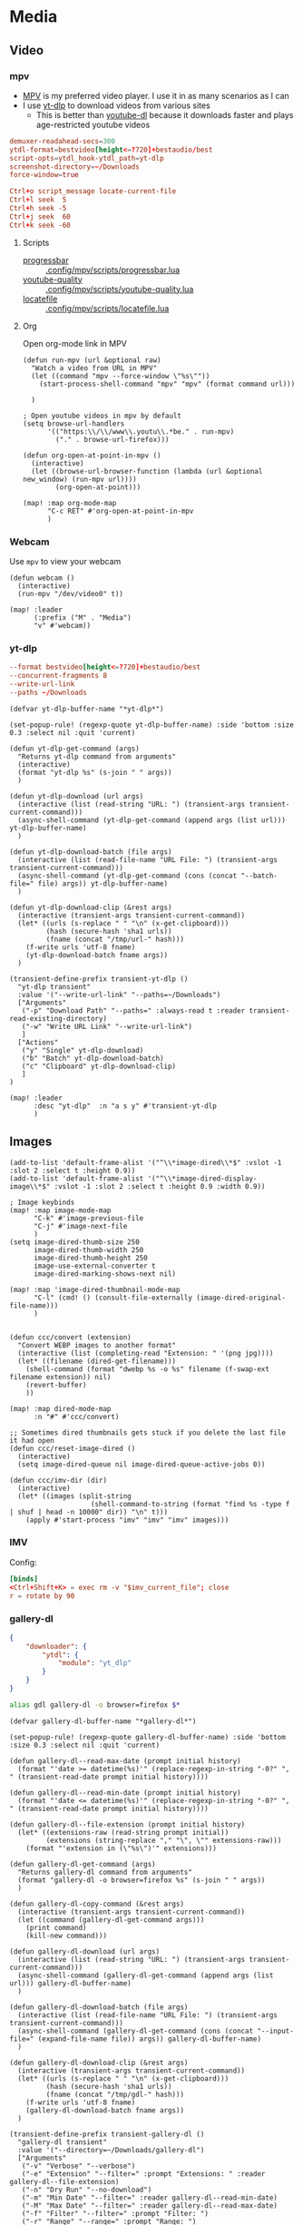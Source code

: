 * Media
** Video
*** mpv

- [[https://wiki.archlinux.org/index.php/Mpv][MPV]] is my preferred video player. I use it in as many scenarios as I can
- I use [[https://github.com/yt-dlp/yt-dlp][yt-dlp]] to download videos from various sites
  + This is better than [[https://github.com/ytdl-org/youtube-dl][youtube-dl]] because it downloads faster and plays age-restricted youtube videos

#+begin_src conf :tangle .config/mpv/mpv.conf
demuxer-readahead-secs=300
ytdl-format=bestvideo[height<=?720]+bestaudio/best
script-opts=ytdl_hook-ytdl_path=yt-dlp
screenshot-directory=~/Downloads
force-window=true
#+end_src

#+begin_src conf :tangle .config/mpv/input.conf
Ctrl+o script_message locate-current-file
Ctrl+l seek  5
Ctrl+h seek -5
Ctrl+j seek  60
Ctrl+k seek -60
#+end_src

**** Scripts

- [[https://github.com/torque/mpv-progressbar][progressbar]] :: [[file:stow/.config/mpv/scripts/progressbar.lua][.config/mpv/scripts/progressbar.lua]]
- [[https://github.com/jgreco/mpv-youtube-quality][youtube-quality]] :: [[file:stow/.config/mpv/scripts/youtube-quality.lua][.config/mpv/scripts/youtube-quality.lua]]
- [[https://github.com/nimatrueway/mpv-locatefile-lua-script][locatefile]] :: [[file:stow/.config/mpv/scripts/locatefile.lua][.config/mpv/scripts/locatefile.lua]]
**** Org
Open org-mode link in MPV

#+begin_src elisp :noweb-ref configs
(defun run-mpv (url &optional raw)
  "Watch a video from URL in MPV"
  (let ((command "mpv --force-window \"%s\""))
    (start-process-shell-command "mpv" "mpv" (format command url)))

  )

; Open youtube videos in mpv by default
(setq browse-url-handlers
      '(("https:\\/\\/www\\.youtu\\.*be." . run-mpv)
        ("." . browse-url-firefox)))

(defun org-open-at-point-in-mpv ()
  (interactive)
  (let ((browse-url-browser-function (lambda (url &optional new_window) (run-mpv url))))
        (org-open-at-point)))

(map! :map org-mode-map
      "C-c RET" #'org-open-at-point-in-mpv
      )
#+end_src

*** Webcam

Use ~mpv~ to view your webcam

#+begin_src elisp :noweb-ref configs
(defun webcam ()
  (interactive)
  (run-mpv "/dev/video0" t))

(map! :leader
      (:prefix ("M" . "Media")
      "v" #'webcam))
#+end_src
*** yt-dlp

#+begin_src conf :tangle .config/yt-dlp/config
--format bestvideo[height<=?720]+bestaudio/best
--concurrent-fragments 8
--write-url-link
--paths ~/Downloads
#+end_src

#+begin_src elisp :noweb-ref configs
(defvar yt-dlp-buffer-name "*yt-dlp*")

(set-popup-rule! (regexp-quote yt-dlp-buffer-name) :side 'bottom :size 0.3 :select nil :quit 'current)

(defun yt-dlp-get-command (args)
  "Returns yt-dlp command from arguments"
  (interactive)
  (format "yt-dlp %s" (s-join " " args))
  )

(defun yt-dlp-download (url args)
  (interactive (list (read-string "URL: ") (transient-args transient-current-command)))
  (async-shell-command (yt-dlp-get-command (append args (list url))) yt-dlp-buffer-name)
  )

(defun yt-dlp-download-batch (file args)
  (interactive (list (read-file-name "URL File: ") (transient-args transient-current-command)))
  (async-shell-command (yt-dlp-get-command (cons (concat "--batch-file=" file) args)) yt-dlp-buffer-name)
  )

(defun yt-dlp-download-clip (&rest args)
  (interactive (transient-args transient-current-command))
  (let* ((urls (s-replace " " "\n" (x-get-clipboard)))
         (hash (secure-hash 'sha1 urls))
         (fname (concat "/tmp/url-" hash)))
    (f-write urls 'utf-8 fname)
    (yt-dlp-download-batch fname args))
  )

(transient-define-prefix transient-yt-dlp ()
  "yt-dlp transient"
  :value '("--write-url-link" "--paths=~/Downloads")
  ["Arguments"
   ("-p" "Download Path" "--paths=" :always-read t :reader transient-read-existing-directory)
   ("-w" "Write URL Link" "--write-url-link")
   ]
  ["Actions"
   ("y" "Single" yt-dlp-download)
   ("b" "Batch" yt-dlp-download-batch)
   ("c" "Clipboard" yt-dlp-download-clip)
   ]
)

(map! :leader
      :desc "yt-dlp"  :n "a s y" #'transient-yt-dlp
      )
#+end_src

** Images

#+begin_src elisp
(add-to-list 'default-frame-alist '("^\\*image-dired\\*$" :vslot -1 :slot 2 :select t :height 0.9))
(add-to-list 'default-frame-alist '("^\\*image-dired-display-image\\*$" :vslot -1 :slot 2 :select t :height 0.9 :width 0.9))
#+end_src


#+begin_src elisp :noweb-ref configs :results none
; Image keybinds
(map! :map image-mode-map
      "C-k" #'image-previous-file
      "C-j" #'image-next-file
      )
(setq image-dired-thumb-size 250
      image-dired-thumb-width 250
      image-dired-thumb-height 250
      image-use-external-converter t
      image-dired-marking-shows-next nil)

(map! :map 'image-dired-thumbnail-mode-map
      "C-l" (cmd! () (consult-file-externally (image-dired-original-file-name)))
      )


(defun ccc/convert (extension)
  "Convert WEBP images to another format"
  (interactive (list (completing-read "Extension: " '(png jpg))))
  (let* ((filename (dired-get-filename)))
    (shell-command (format "dwebp %s -o %s" filename (f-swap-ext filename extension)) nil)
    (revert-buffer)
    ))

(map! :map dired-mode-map
      :n "#" #'ccc/convert)

;; Sometimes dired thumbnails gets stuck if you delete the last file it had open
(defun ccc/reset-image-dired ()
  (interactive)
  (setq image-dired-queue nil image-dired-queue-active-jobs 0))

(defun ccc/imv-dir (dir)
  (interactive)
  (let* ((images (split-string
                    (shell-command-to-string (format "find %s -type f | shuf | head -n 10000" dir)) "\n" t)))
    (apply #'start-process "imv" "imv" "imv" images)))
#+end_src

*** IMV

Config:

#+begin_src conf :tangle .config/imv/config
[binds]
<Ctrl+Shift+K> = exec rm -v "$imv_current_file"; close
r = rotate by 90
#+end_src

*** gallery-dl

#+begin_src json  :tangle ~/.config/gallery-dl/config.json
{
    "downloader": {
        "ytdl": {
            "module": "yt_dlp"
        }
    }
}
#+end_src

#+begin_src sh :noweb-ref aliases
alias gdl gallery-dl -o browser=firefox $*
#+end_src

#+begin_src elisp :noweb-ref configs
(defvar gallery-dl-buffer-name "*gallery-dl*")

(set-popup-rule! (regexp-quote gallery-dl-buffer-name) :side 'bottom :size 0.3 :select nil :quit 'current)

(defun gallery-dl--read-max-date (prompt initial history)
  (format "'date >= datetime(%s)'" (replace-regexp-in-string "-0?" ", " (transient-read-date prompt initial history))))

(defun gallery-dl--read-min-date (prompt initial history)
  (format "'date <= datetime(%s)'" (replace-regexp-in-string "-0?" ", " (transient-read-date prompt initial history))))

(defun gallery-dl--file-extension (prompt initial history)
  (let* ((extensions-raw (read-string prompt initial))
         (extensions (string-replace "," "\", \"" extensions-raw)))
    (format "'extension in (\"%s\")'" extensions)))

(defun gallery-dl-get-command (args)
  "Returns gallery-dl command from arguments"
  (format "gallery-dl -o browser=firefox %s" (s-join " " args))
  )

(defun gallery-dl-copy-command (&rest args)
  (interactive (transient-args transient-current-command))
  (let ((command (gallery-dl-get-command args)))
    (print command)
    (kill-new command)))

(defun gallery-dl-download (url args)
  (interactive (list (read-string "URL: ") (transient-args transient-current-command)))
  (async-shell-command (gallery-dl-get-command (append args (list url))) gallery-dl-buffer-name)
  )

(defun gallery-dl-download-batch (file args)
  (interactive (list (read-file-name "URL File: ") (transient-args transient-current-command)))
  (async-shell-command (gallery-dl-get-command (cons (concat "--input-file=" (expand-file-name file)) args)) gallery-dl-buffer-name)
  )

(defun gallery-dl-download-clip (&rest args)
  (interactive (transient-args transient-current-command))
  (let* ((urls (s-replace " " "\n" (x-get-clipboard)))
         (hash (secure-hash 'sha1 urls))
         (fname (concat "/tmp/gdl-" hash)))
    (f-write urls 'utf-8 fname)
    (gallery-dl-download-batch fname args))
  )

(transient-define-prefix transient-gallery-dl ()
  "gallery-dl transient"
  :value '("--directory=~/Downloads/gallery-dl")
  ["Arguments"
   ("-v" "Verbose" "--verbose")
   ("-e" "Extension" "--filter=" :prompt "Extensions: " :reader gallery-dl--file-extension)
   ("-n" "Dry Run" "--no-download")
   ("-m" "Min Date" "--filter=" :reader gallery-dl--read-min-date)
   ("-M" "Max Date" "--filter=" :reader gallery-dl--read-max-date)
   ("-f" "Filter" "--filter=" :prompt "Filter: ")
   ("-r" "Range" "--range=" :prompt "Range: ")
   ("-d" "Destination" "--destination=" :reader transient-read-directory)
   ("-D" "Directory" "--directory=" :reader transient-read-directory)
   ]
  ["Actions"
   ("g" "Single" gallery-dl-download)
   ("b" "Batch" gallery-dl-download-batch)
   ("c" "Clipboard" gallery-dl-download-clip)
   ("x" "Copy command" gallery-dl-copy-command)
   ]
)

(map! :leader
      :desc "gallery-dl"  :n "a s g" #'transient-gallery-dl
      )
#+end_src

#+RESULTS:
: transient-gallery-dl

** Audio
*** Pulsemixer
#+begin_src elisp :noweb-ref configs
(add-hook! 'eshell-mode-hook (add-to-list 'eshell-visual-commands "pulsemixer"))

(map! "<XF86AudioMute>" #'pulseaudio-control-toggle-current-sink-mute
      "<XF86AudioRaiseVolume>" #'pulseaudio-control-increase-volume
      "<XF86AudioLowerVolume>" #'pulseaudio-control-decrease-volume)
#+end_src

#+begin_src elisp :noweb-ref packages
(package! pulseaudio-control)
#+end_src
** Speech to Text

I use [[https://github.com/ideasman42/nerd-dictation][nerd-dictation]]
